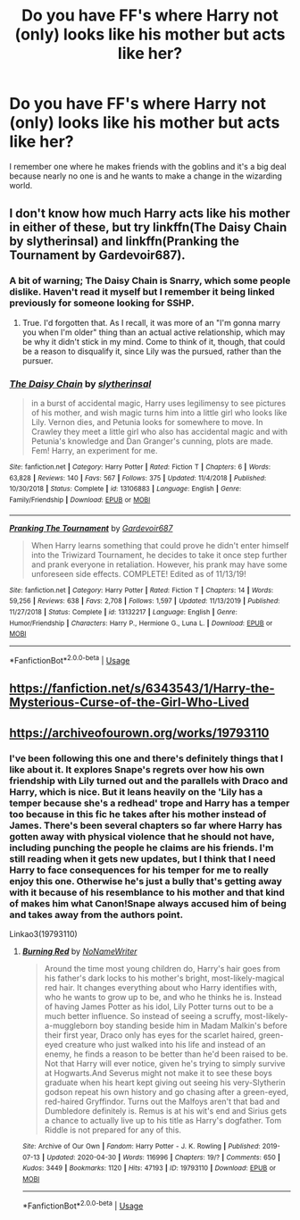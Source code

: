 #+TITLE: Do you have FF's where Harry not (only) looks like his mother but acts like her?

* Do you have FF's where Harry not (only) looks like his mother but acts like her?
:PROPERTIES:
:Author: RinSakami
:Score: 26
:DateUnix: 1591549558.0
:DateShort: 2020-Jun-07
:FlairText: Request
:END:
I remember one where he makes friends with the goblins and it's a big deal because nearly no one is and he wants to make a change in the wizarding world.


** I don't know how much Harry acts like his mother in either of these, but try linkffn(The Daisy Chain by slytherinsal) and linkffn(Pranking the Tournament by Gardevoir687).
:PROPERTIES:
:Author: steve_wheeler
:Score: 3
:DateUnix: 1591559551.0
:DateShort: 2020-Jun-08
:END:

*** A bit of warning; The Daisy Chain is Snarry, which some people dislike. Haven't read it myself but I remember it being linked previously for someone looking for SSHP.
:PROPERTIES:
:Author: Fredrik1994
:Score: 6
:DateUnix: 1591578085.0
:DateShort: 2020-Jun-08
:END:

**** True. I'd forgotten that. As I recall, it was more of an "I'm gonna marry you when I'm older" thing than an actual active relationship, which may be why it didn't stick in my mind. Come to think of it, though, that could be a reason to disqualify it, since Lily was the pursued, rather than the pursuer.
:PROPERTIES:
:Author: steve_wheeler
:Score: 1
:DateUnix: 1591629095.0
:DateShort: 2020-Jun-08
:END:


*** [[https://www.fanfiction.net/s/13106883/1/][*/The Daisy Chain/*]] by [[https://www.fanfiction.net/u/2617304/slytherinsal][/slytherinsal/]]

#+begin_quote
  in a burst of accidental magic, Harry uses legilimensy to see pictures of his mother, and wish magic turns him into a little girl who looks like Lily. Vernon dies, and Petunia looks for somewhere to move. In Crawley they meet a little girl who also has accidental magic and with Petunia's knowledge and Dan Granger's cunning, plots are made. Fem! Harry, an experiment for me.
#+end_quote

^{/Site/:} ^{fanfiction.net} ^{*|*} ^{/Category/:} ^{Harry} ^{Potter} ^{*|*} ^{/Rated/:} ^{Fiction} ^{T} ^{*|*} ^{/Chapters/:} ^{6} ^{*|*} ^{/Words/:} ^{63,828} ^{*|*} ^{/Reviews/:} ^{140} ^{*|*} ^{/Favs/:} ^{567} ^{*|*} ^{/Follows/:} ^{375} ^{*|*} ^{/Updated/:} ^{11/4/2018} ^{*|*} ^{/Published/:} ^{10/30/2018} ^{*|*} ^{/Status/:} ^{Complete} ^{*|*} ^{/id/:} ^{13106883} ^{*|*} ^{/Language/:} ^{English} ^{*|*} ^{/Genre/:} ^{Family/Friendship} ^{*|*} ^{/Download/:} ^{[[http://www.ff2ebook.com/old/ffn-bot/index.php?id=13106883&source=ff&filetype=epub][EPUB]]} ^{or} ^{[[http://www.ff2ebook.com/old/ffn-bot/index.php?id=13106883&source=ff&filetype=mobi][MOBI]]}

--------------

[[https://www.fanfiction.net/s/13132217/1/][*/Pranking The Tournament/*]] by [[https://www.fanfiction.net/u/6295324/Gardevoir687][/Gardevoir687/]]

#+begin_quote
  When Harry learns something that could prove he didn't enter himself into the Triwizard Tournament, he decides to take it once step further and prank everyone in retaliation. However, his prank may have some unforeseen side effects. COMPLETE! Edited as of 11/13/19!
#+end_quote

^{/Site/:} ^{fanfiction.net} ^{*|*} ^{/Category/:} ^{Harry} ^{Potter} ^{*|*} ^{/Rated/:} ^{Fiction} ^{T} ^{*|*} ^{/Chapters/:} ^{14} ^{*|*} ^{/Words/:} ^{59,256} ^{*|*} ^{/Reviews/:} ^{638} ^{*|*} ^{/Favs/:} ^{2,708} ^{*|*} ^{/Follows/:} ^{1,597} ^{*|*} ^{/Updated/:} ^{11/13/2019} ^{*|*} ^{/Published/:} ^{11/27/2018} ^{*|*} ^{/Status/:} ^{Complete} ^{*|*} ^{/id/:} ^{13132217} ^{*|*} ^{/Language/:} ^{English} ^{*|*} ^{/Genre/:} ^{Humor/Friendship} ^{*|*} ^{/Characters/:} ^{Harry} ^{P.,} ^{Hermione} ^{G.,} ^{Luna} ^{L.} ^{*|*} ^{/Download/:} ^{[[http://www.ff2ebook.com/old/ffn-bot/index.php?id=13132217&source=ff&filetype=epub][EPUB]]} ^{or} ^{[[http://www.ff2ebook.com/old/ffn-bot/index.php?id=13132217&source=ff&filetype=mobi][MOBI]]}

--------------

*FanfictionBot*^{2.0.0-beta} | [[https://github.com/tusing/reddit-ffn-bot/wiki/Usage][Usage]]
:PROPERTIES:
:Author: FanfictionBot
:Score: 2
:DateUnix: 1591559578.0
:DateShort: 2020-Jun-08
:END:


** [[https://fanfiction.net/s/6343543/1/Harry-the-Mysterious-Curse-of-the-Girl-Who-Lived]]
:PROPERTIES:
:Author: Impossible-Poetry
:Score: 1
:DateUnix: 1591574967.0
:DateShort: 2020-Jun-08
:END:


** [[https://archiveofourown.org/works/19793110]]
:PROPERTIES:
:Author: disneysslythprincess
:Score: 0
:DateUnix: 1591552625.0
:DateShort: 2020-Jun-07
:END:

*** I've been following this one and there's definitely things that I like about it. It explores Snape's regrets over how his own friendship with Lily turned out and the parallels with Draco and Harry, which is nice. But it leans heavily on the 'Lily has a temper because she's a redhead' trope and Harry has a temper too because in this fic he takes after his mother instead of James. There's been several chapters so far where Harry has gotten away with physical violence that he should not have, including punching the people he claims are his friends. I'm still reading when it gets new updates, but I think that I need Harry to face consequences for his temper for me to really enjoy this one. Otherwise he's just a bully that's getting away with it because of his resemblance to his mother and that kind of makes him what Canon!Snape always accused him of being and takes away from the authors point.

Linkao3(19793110)
:PROPERTIES:
:Author: LadySmuag
:Score: 6
:DateUnix: 1591560275.0
:DateShort: 2020-Jun-08
:END:

**** [[https://archiveofourown.org/works/19793110][*/Burning Red/*]] by [[https://www.archiveofourown.org/users/NoNameWriter/pseuds/NoNameWriter][/NoNameWriter/]]

#+begin_quote
  Around the time most young children do, Harry's hair goes from his father's dark locks to his mother's bright, most-likely-magical red hair. It changes everything about who Harry identifies with, who he wants to grow up to be, and who he thinks he is. Instead of having James Potter as his idol, Lily Potter turns out to be a much better influence. So instead of seeing a scruffy, most-likely-a-muggleborn boy standing beside him in Madam Malkin's before their first year, Draco only has eyes for the scarlet haired, green-eyed creature who just walked into his life and instead of an enemy, he finds a reason to be better than he'd been raised to be. Not that Harry will ever notice, given he's trying to simply survive at Hogwarts.And Severus might not make it to see these boys graduate when his heart kept giving out seeing his very-Slytherin godson repeat his own history and go chasing after a green-eyed, red-haired Gryffindor. Turns out the Malfoys aren't that bad and Dumbledore definitely is. Remus is at his wit's end and Sirius gets a chance to actually live up to his title as Harry's dogfather. Tom Riddle is not prepared for any of this.
#+end_quote

^{/Site/:} ^{Archive} ^{of} ^{Our} ^{Own} ^{*|*} ^{/Fandom/:} ^{Harry} ^{Potter} ^{-} ^{J.} ^{K.} ^{Rowling} ^{*|*} ^{/Published/:} ^{2019-07-13} ^{*|*} ^{/Updated/:} ^{2020-04-30} ^{*|*} ^{/Words/:} ^{116996} ^{*|*} ^{/Chapters/:} ^{19/?} ^{*|*} ^{/Comments/:} ^{650} ^{*|*} ^{/Kudos/:} ^{3449} ^{*|*} ^{/Bookmarks/:} ^{1120} ^{*|*} ^{/Hits/:} ^{47193} ^{*|*} ^{/ID/:} ^{19793110} ^{*|*} ^{/Download/:} ^{[[https://archiveofourown.org/downloads/19793110/Burning%20Red.epub?updated_at=1589047422][EPUB]]} ^{or} ^{[[https://archiveofourown.org/downloads/19793110/Burning%20Red.mobi?updated_at=1589047422][MOBI]]}

--------------

*FanfictionBot*^{2.0.0-beta} | [[https://github.com/tusing/reddit-ffn-bot/wiki/Usage][Usage]]
:PROPERTIES:
:Author: FanfictionBot
:Score: 2
:DateUnix: 1591560288.0
:DateShort: 2020-Jun-08
:END:
